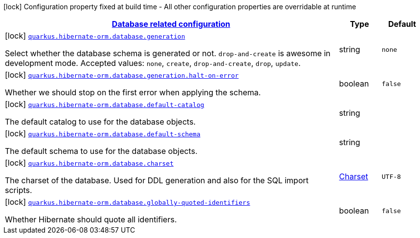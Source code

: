 [.configuration-legend]
icon:lock[title=Fixed at build time] Configuration property fixed at build time - All other configuration properties are overridable at runtime
[.configuration-reference, cols="80,.^10,.^10"]
|===

h|[[quarkus-hibernate-orm-config-group-hibernate-orm-config-hibernate-orm-config-database_quarkus.hibernate-orm.database]]link:#quarkus-hibernate-orm-config-group-hibernate-orm-config-hibernate-orm-config-database_quarkus.hibernate-orm.database[Database related configuration]

h|Type
h|Default

a|icon:lock[title=Fixed at build time] [[quarkus-hibernate-orm-config-group-hibernate-orm-config-hibernate-orm-config-database_quarkus.hibernate-orm.database.generation]]`link:#quarkus-hibernate-orm-config-group-hibernate-orm-config-hibernate-orm-config-database_quarkus.hibernate-orm.database.generation[quarkus.hibernate-orm.database.generation]`

[.description]
--
Select whether the database schema is generated or not. `drop-and-create` is awesome in development mode. Accepted values: `none`, `create`, `drop-and-create`, `drop`, `update`.
--|string 
|`none`


a|icon:lock[title=Fixed at build time] [[quarkus-hibernate-orm-config-group-hibernate-orm-config-hibernate-orm-config-database_quarkus.hibernate-orm.database.generation.halt-on-error]]`link:#quarkus-hibernate-orm-config-group-hibernate-orm-config-hibernate-orm-config-database_quarkus.hibernate-orm.database.generation.halt-on-error[quarkus.hibernate-orm.database.generation.halt-on-error]`

[.description]
--
Whether we should stop on the first error when applying the schema.
--|boolean 
|`false`


a|icon:lock[title=Fixed at build time] [[quarkus-hibernate-orm-config-group-hibernate-orm-config-hibernate-orm-config-database_quarkus.hibernate-orm.database.default-catalog]]`link:#quarkus-hibernate-orm-config-group-hibernate-orm-config-hibernate-orm-config-database_quarkus.hibernate-orm.database.default-catalog[quarkus.hibernate-orm.database.default-catalog]`

[.description]
--
The default catalog to use for the database objects.
--|string 
|


a|icon:lock[title=Fixed at build time] [[quarkus-hibernate-orm-config-group-hibernate-orm-config-hibernate-orm-config-database_quarkus.hibernate-orm.database.default-schema]]`link:#quarkus-hibernate-orm-config-group-hibernate-orm-config-hibernate-orm-config-database_quarkus.hibernate-orm.database.default-schema[quarkus.hibernate-orm.database.default-schema]`

[.description]
--
The default schema to use for the database objects.
--|string 
|


a|icon:lock[title=Fixed at build time] [[quarkus-hibernate-orm-config-group-hibernate-orm-config-hibernate-orm-config-database_quarkus.hibernate-orm.database.charset]]`link:#quarkus-hibernate-orm-config-group-hibernate-orm-config-hibernate-orm-config-database_quarkus.hibernate-orm.database.charset[quarkus.hibernate-orm.database.charset]`

[.description]
--
The charset of the database. 
 Used for DDL generation and also for the SQL import scripts.
--|link:https://docs.oracle.com/javase/8/docs/api/java/nio/charset/Charset.html[Charset]
 
|`UTF-8`


a|icon:lock[title=Fixed at build time] [[quarkus-hibernate-orm-config-group-hibernate-orm-config-hibernate-orm-config-database_quarkus.hibernate-orm.database.globally-quoted-identifiers]]`link:#quarkus-hibernate-orm-config-group-hibernate-orm-config-hibernate-orm-config-database_quarkus.hibernate-orm.database.globally-quoted-identifiers[quarkus.hibernate-orm.database.globally-quoted-identifiers]`

[.description]
--
Whether Hibernate should quote all identifiers.
--|boolean 
|`false`

|===